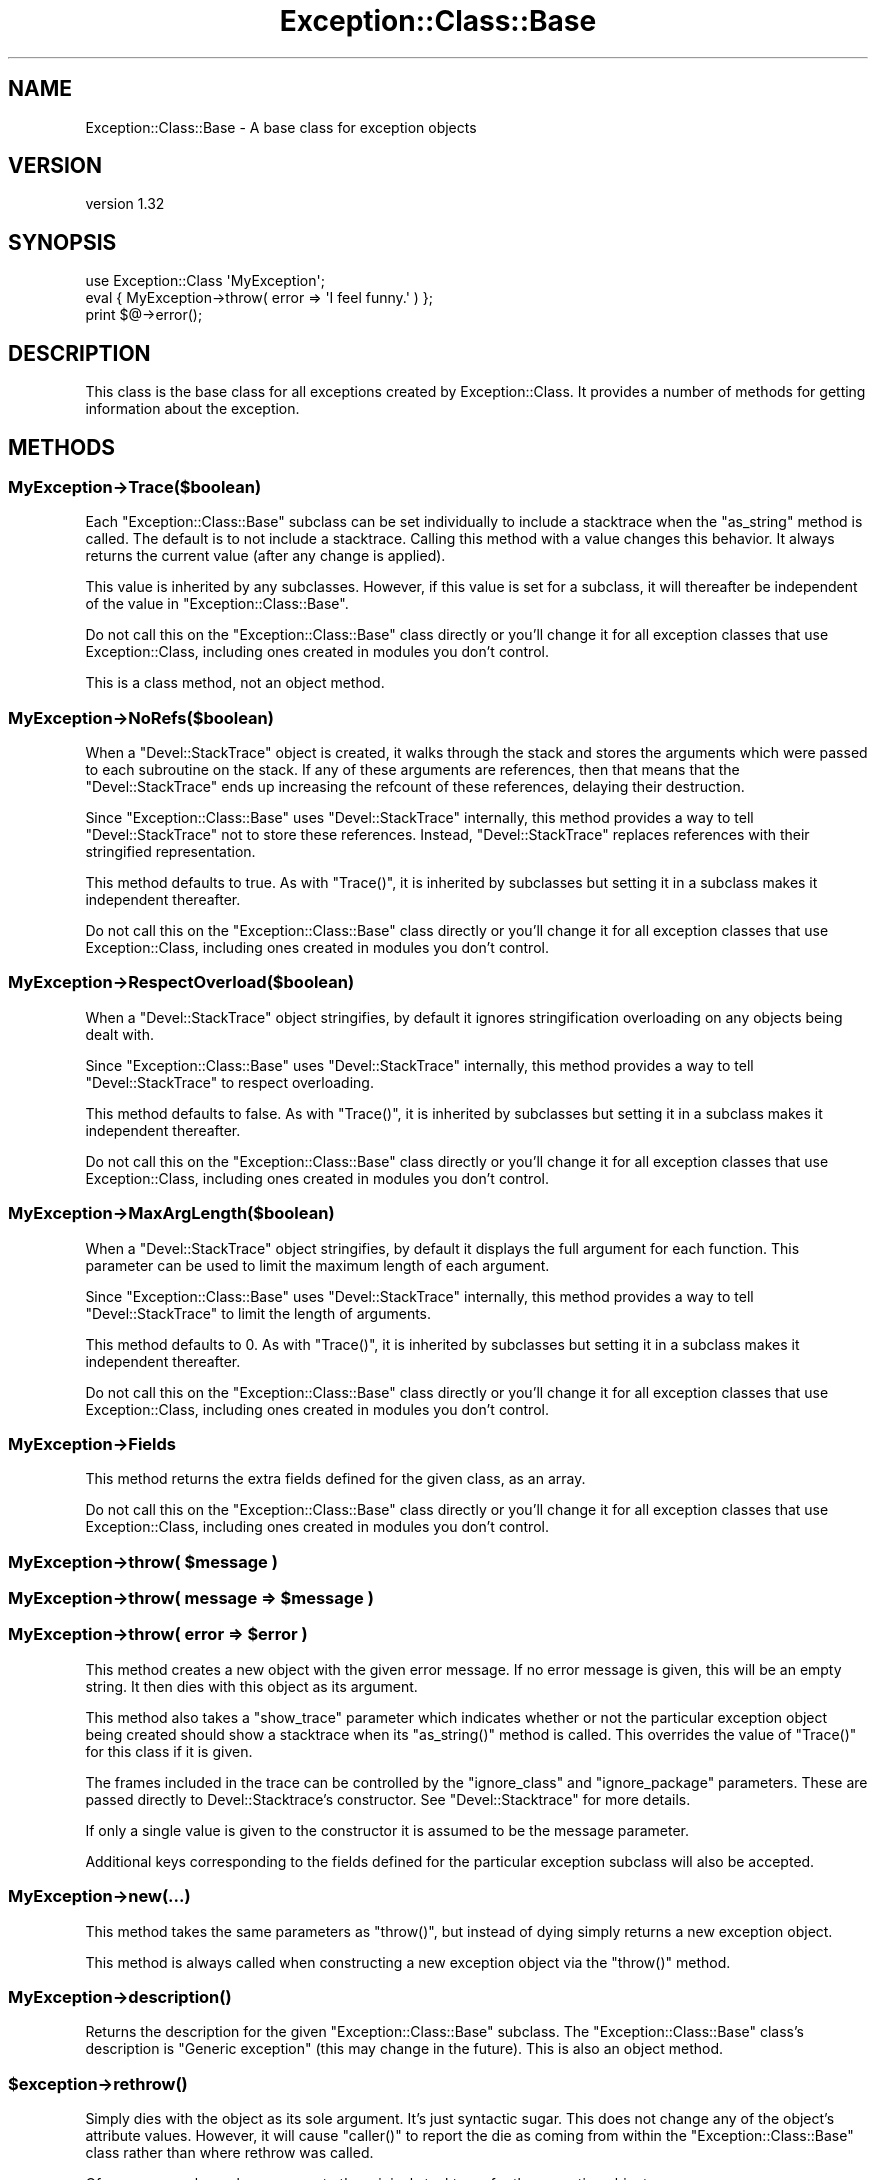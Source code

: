 .\" Automatically generated by Pod::Man 2.23 (Pod::Simple 3.14)
.\"
.\" Standard preamble:
.\" ========================================================================
.de Sp \" Vertical space (when we can't use .PP)
.if t .sp .5v
.if n .sp
..
.de Vb \" Begin verbatim text
.ft CW
.nf
.ne \\$1
..
.de Ve \" End verbatim text
.ft R
.fi
..
.\" Set up some character translations and predefined strings.  \*(-- will
.\" give an unbreakable dash, \*(PI will give pi, \*(L" will give a left
.\" double quote, and \*(R" will give a right double quote.  \*(C+ will
.\" give a nicer C++.  Capital omega is used to do unbreakable dashes and
.\" therefore won't be available.  \*(C` and \*(C' expand to `' in nroff,
.\" nothing in troff, for use with C<>.
.tr \(*W-
.ds C+ C\v'-.1v'\h'-1p'\s-2+\h'-1p'+\s0\v'.1v'\h'-1p'
.ie n \{\
.    ds -- \(*W-
.    ds PI pi
.    if (\n(.H=4u)&(1m=24u) .ds -- \(*W\h'-12u'\(*W\h'-12u'-\" diablo 10 pitch
.    if (\n(.H=4u)&(1m=20u) .ds -- \(*W\h'-12u'\(*W\h'-8u'-\"  diablo 12 pitch
.    ds L" ""
.    ds R" ""
.    ds C` ""
.    ds C' ""
'br\}
.el\{\
.    ds -- \|\(em\|
.    ds PI \(*p
.    ds L" ``
.    ds R" ''
'br\}
.\"
.\" Escape single quotes in literal strings from groff's Unicode transform.
.ie \n(.g .ds Aq \(aq
.el       .ds Aq '
.\"
.\" If the F register is turned on, we'll generate index entries on stderr for
.\" titles (.TH), headers (.SH), subsections (.SS), items (.Ip), and index
.\" entries marked with X<> in POD.  Of course, you'll have to process the
.\" output yourself in some meaningful fashion.
.ie \nF \{\
.    de IX
.    tm Index:\\$1\t\\n%\t"\\$2"
..
.    nr % 0
.    rr F
.\}
.el \{\
.    de IX
..
.\}
.\"
.\" Accent mark definitions (@(#)ms.acc 1.5 88/02/08 SMI; from UCB 4.2).
.\" Fear.  Run.  Save yourself.  No user-serviceable parts.
.    \" fudge factors for nroff and troff
.if n \{\
.    ds #H 0
.    ds #V .8m
.    ds #F .3m
.    ds #[ \f1
.    ds #] \fP
.\}
.if t \{\
.    ds #H ((1u-(\\\\n(.fu%2u))*.13m)
.    ds #V .6m
.    ds #F 0
.    ds #[ \&
.    ds #] \&
.\}
.    \" simple accents for nroff and troff
.if n \{\
.    ds ' \&
.    ds ` \&
.    ds ^ \&
.    ds , \&
.    ds ~ ~
.    ds /
.\}
.if t \{\
.    ds ' \\k:\h'-(\\n(.wu*8/10-\*(#H)'\'\h"|\\n:u"
.    ds ` \\k:\h'-(\\n(.wu*8/10-\*(#H)'\`\h'|\\n:u'
.    ds ^ \\k:\h'-(\\n(.wu*10/11-\*(#H)'^\h'|\\n:u'
.    ds , \\k:\h'-(\\n(.wu*8/10)',\h'|\\n:u'
.    ds ~ \\k:\h'-(\\n(.wu-\*(#H-.1m)'~\h'|\\n:u'
.    ds / \\k:\h'-(\\n(.wu*8/10-\*(#H)'\z\(sl\h'|\\n:u'
.\}
.    \" troff and (daisy-wheel) nroff accents
.ds : \\k:\h'-(\\n(.wu*8/10-\*(#H+.1m+\*(#F)'\v'-\*(#V'\z.\h'.2m+\*(#F'.\h'|\\n:u'\v'\*(#V'
.ds 8 \h'\*(#H'\(*b\h'-\*(#H'
.ds o \\k:\h'-(\\n(.wu+\w'\(de'u-\*(#H)/2u'\v'-.3n'\*(#[\z\(de\v'.3n'\h'|\\n:u'\*(#]
.ds d- \h'\*(#H'\(pd\h'-\w'~'u'\v'-.25m'\f2\(hy\fP\v'.25m'\h'-\*(#H'
.ds D- D\\k:\h'-\w'D'u'\v'-.11m'\z\(hy\v'.11m'\h'|\\n:u'
.ds th \*(#[\v'.3m'\s+1I\s-1\v'-.3m'\h'-(\w'I'u*2/3)'\s-1o\s+1\*(#]
.ds Th \*(#[\s+2I\s-2\h'-\w'I'u*3/5'\v'-.3m'o\v'.3m'\*(#]
.ds ae a\h'-(\w'a'u*4/10)'e
.ds Ae A\h'-(\w'A'u*4/10)'E
.    \" corrections for vroff
.if v .ds ~ \\k:\h'-(\\n(.wu*9/10-\*(#H)'\s-2\u~\d\s+2\h'|\\n:u'
.if v .ds ^ \\k:\h'-(\\n(.wu*10/11-\*(#H)'\v'-.4m'^\v'.4m'\h'|\\n:u'
.    \" for low resolution devices (crt and lpr)
.if \n(.H>23 .if \n(.V>19 \
\{\
.    ds : e
.    ds 8 ss
.    ds o a
.    ds d- d\h'-1'\(ga
.    ds D- D\h'-1'\(hy
.    ds th \o'bp'
.    ds Th \o'LP'
.    ds ae ae
.    ds Ae AE
.\}
.rm #[ #] #H #V #F C
.\" ========================================================================
.\"
.IX Title "Exception::Class::Base 3"
.TH Exception::Class::Base 3 "2010-06-28" "perl v5.12.3" "User Contributed Perl Documentation"
.\" For nroff, turn off justification.  Always turn off hyphenation; it makes
.\" way too many mistakes in technical documents.
.if n .ad l
.nh
.SH "NAME"
Exception::Class::Base \- A base class for exception objects
.SH "VERSION"
.IX Header "VERSION"
version 1.32
.SH "SYNOPSIS"
.IX Header "SYNOPSIS"
.Vb 1
\&  use Exception::Class \*(AqMyException\*(Aq;
\&
\&  eval { MyException\->throw( error => \*(AqI feel funny.\*(Aq ) };
\&
\&  print $@\->error();
.Ve
.SH "DESCRIPTION"
.IX Header "DESCRIPTION"
This class is the base class for all exceptions created by
Exception::Class. It provides a number of methods for getting
information about the exception.
.SH "METHODS"
.IX Header "METHODS"
.SS "MyException\->Trace($boolean)"
.IX Subsection "MyException->Trace($boolean)"
Each \f(CW\*(C`Exception::Class::Base\*(C'\fR subclass can be set individually to
include a stacktrace when the \f(CW\*(C`as_string\*(C'\fR method is called.  The
default is to not include a stacktrace.  Calling this method with a
value changes this behavior.  It always returns the current value
(after any change is applied).
.PP
This value is inherited by any subclasses.  However, if this value is
set for a subclass, it will thereafter be independent of the value in
\&\f(CW\*(C`Exception::Class::Base\*(C'\fR.
.PP
Do not call this on the \f(CW\*(C`Exception::Class::Base\*(C'\fR class directly or
you'll change it for all exception classes that use
Exception::Class, including ones created in modules you don't
control.
.PP
This is a class method, not an object method.
.SS "MyException\->NoRefs($boolean)"
.IX Subsection "MyException->NoRefs($boolean)"
When a \f(CW\*(C`Devel::StackTrace\*(C'\fR object is created, it walks through the
stack and stores the arguments which were passed to each subroutine on
the stack.  If any of these arguments are references, then that means
that the \f(CW\*(C`Devel::StackTrace\*(C'\fR ends up increasing the refcount of these
references, delaying their destruction.
.PP
Since \f(CW\*(C`Exception::Class::Base\*(C'\fR uses \f(CW\*(C`Devel::StackTrace\*(C'\fR internally,
this method provides a way to tell \f(CW\*(C`Devel::StackTrace\*(C'\fR not to store
these references.  Instead, \f(CW\*(C`Devel::StackTrace\*(C'\fR replaces references
with their stringified representation.
.PP
This method defaults to true.  As with \f(CW\*(C`Trace()\*(C'\fR, it is inherited by
subclasses but setting it in a subclass makes it independent
thereafter.
.PP
Do not call this on the \f(CW\*(C`Exception::Class::Base\*(C'\fR class directly or
you'll change it for all exception classes that use
Exception::Class, including ones created in modules you don't
control.
.SS "MyException\->RespectOverload($boolean)"
.IX Subsection "MyException->RespectOverload($boolean)"
When a \f(CW\*(C`Devel::StackTrace\*(C'\fR object stringifies, by default it ignores
stringification overloading on any objects being dealt with.
.PP
Since \f(CW\*(C`Exception::Class::Base\*(C'\fR uses \f(CW\*(C`Devel::StackTrace\*(C'\fR internally,
this method provides a way to tell \f(CW\*(C`Devel::StackTrace\*(C'\fR to respect
overloading.
.PP
This method defaults to false.  As with \f(CW\*(C`Trace()\*(C'\fR, it is inherited by
subclasses but setting it in a subclass makes it independent
thereafter.
.PP
Do not call this on the \f(CW\*(C`Exception::Class::Base\*(C'\fR class directly or
you'll change it for all exception classes that use
Exception::Class, including ones created in modules you don't
control.
.SS "MyException\->MaxArgLength($boolean)"
.IX Subsection "MyException->MaxArgLength($boolean)"
When a \f(CW\*(C`Devel::StackTrace\*(C'\fR object stringifies, by default it displays
the full argument for each function. This parameter can be used to
limit the maximum length of each argument.
.PP
Since \f(CW\*(C`Exception::Class::Base\*(C'\fR uses \f(CW\*(C`Devel::StackTrace\*(C'\fR internally,
this method provides a way to tell \f(CW\*(C`Devel::StackTrace\*(C'\fR to limit the
length of arguments.
.PP
This method defaults to 0. As with \f(CW\*(C`Trace()\*(C'\fR, it is inherited by
subclasses but setting it in a subclass makes it independent
thereafter.
.PP
Do not call this on the \f(CW\*(C`Exception::Class::Base\*(C'\fR class directly or
you'll change it for all exception classes that use
Exception::Class, including ones created in modules you don't
control.
.SS "MyException\->Fields"
.IX Subsection "MyException->Fields"
This method returns the extra fields defined for the given class, as
an array.
.PP
Do not call this on the \f(CW\*(C`Exception::Class::Base\*(C'\fR class directly or
you'll change it for all exception classes that use
Exception::Class, including ones created in modules you don't
control.
.ie n .SS "MyException\->throw( $message )"
.el .SS "MyException\->throw( \f(CW$message\fP )"
.IX Subsection "MyException->throw( $message )"
.ie n .SS "MyException\->throw( message => $message )"
.el .SS "MyException\->throw( message => \f(CW$message\fP )"
.IX Subsection "MyException->throw( message => $message )"
.ie n .SS "MyException\->throw( error => $error )"
.el .SS "MyException\->throw( error => \f(CW$error\fP )"
.IX Subsection "MyException->throw( error => $error )"
This method creates a new object with the given error message.  If no
error message is given, this will be an empty string.  It then dies
with this object as its argument.
.PP
This method also takes a \f(CW\*(C`show_trace\*(C'\fR parameter which indicates
whether or not the particular exception object being created should
show a stacktrace when its \f(CW\*(C`as_string()\*(C'\fR method is called.  This
overrides the value of \f(CW\*(C`Trace()\*(C'\fR for this class if it is given.
.PP
The frames included in the trace can be controlled by the \f(CW\*(C`ignore_class\*(C'\fR
and \f(CW\*(C`ignore_package\*(C'\fR parameters. These are passed directly to
Devel::Stacktrace's constructor. See \f(CW\*(C`Devel::Stacktrace\*(C'\fR for more details.
.PP
If only a single value is given to the constructor it is assumed to be
the message parameter.
.PP
Additional keys corresponding to the fields defined for the particular
exception subclass will also be accepted.
.SS "MyException\->new(...)"
.IX Subsection "MyException->new(...)"
This method takes the same parameters as \f(CW\*(C`throw()\*(C'\fR, but instead of
dying simply returns a new exception object.
.PP
This method is always called when constructing a new exception object
via the \f(CW\*(C`throw()\*(C'\fR method.
.SS "MyException\->\fIdescription()\fP"
.IX Subsection "MyException->description()"
Returns the description for the given \f(CW\*(C`Exception::Class::Base\*(C'\fR
subclass.  The \f(CW\*(C`Exception::Class::Base\*(C'\fR class's description is
\&\*(L"Generic exception\*(R" (this may change in the future).  This is also an
object method.
.ie n .SS "$exception\->\fIrethrow()\fP"
.el .SS "\f(CW$exception\fP\->\fIrethrow()\fP"
.IX Subsection "$exception->rethrow()"
Simply dies with the object as its sole argument.  It's just syntactic
sugar.  This does not change any of the object's attribute values.
However, it will cause \f(CW\*(C`caller()\*(C'\fR to report the die as coming from
within the \f(CW\*(C`Exception::Class::Base\*(C'\fR class rather than where rethrow
was called.
.PP
Of course, you always have access to the original stacktrace for the
exception object.
.ie n .SS "$exception\->\fImessage()\fP"
.el .SS "\f(CW$exception\fP\->\fImessage()\fP"
.IX Subsection "$exception->message()"
.ie n .SS "$exception\->\fIerror()\fP"
.el .SS "\f(CW$exception\fP\->\fIerror()\fP"
.IX Subsection "$exception->error()"
Returns the error/message associated with the exception.
.ie n .SS "$exception\->\fIpid()\fP"
.el .SS "\f(CW$exception\fP\->\fIpid()\fP"
.IX Subsection "$exception->pid()"
Returns the pid at the time the exception was thrown.
.ie n .SS "$exception\->\fIuid()\fP"
.el .SS "\f(CW$exception\fP\->\fIuid()\fP"
.IX Subsection "$exception->uid()"
Returns the real user id at the time the exception was thrown.
.ie n .SS "$exception\->\fIgid()\fP"
.el .SS "\f(CW$exception\fP\->\fIgid()\fP"
.IX Subsection "$exception->gid()"
Returns the real group id at the time the exception was thrown.
.ie n .SS "$exception\->\fIeuid()\fP"
.el .SS "\f(CW$exception\fP\->\fIeuid()\fP"
.IX Subsection "$exception->euid()"
Returns the effective user id at the time the exception was thrown.
.ie n .SS "$exception\->\fIegid()\fP"
.el .SS "\f(CW$exception\fP\->\fIegid()\fP"
.IX Subsection "$exception->egid()"
Returns the effective group id at the time the exception was thrown.
.ie n .SS "$exception\->\fItime()\fP"
.el .SS "\f(CW$exception\fP\->\fItime()\fP"
.IX Subsection "$exception->time()"
Returns the time in seconds since the epoch at the time the exception
was thrown.
.ie n .SS "$exception\->\fIpackage()\fP"
.el .SS "\f(CW$exception\fP\->\fIpackage()\fP"
.IX Subsection "$exception->package()"
Returns the package from which the exception was thrown.
.ie n .SS "$exception\->\fIfile()\fP"
.el .SS "\f(CW$exception\fP\->\fIfile()\fP"
.IX Subsection "$exception->file()"
Returns the file within which the exception was thrown.
.ie n .SS "$exception\->\fIline()\fP"
.el .SS "\f(CW$exception\fP\->\fIline()\fP"
.IX Subsection "$exception->line()"
Returns the line where the exception was thrown.
.ie n .SS "$exception\->\fItrace()\fP"
.el .SS "\f(CW$exception\fP\->\fItrace()\fP"
.IX Subsection "$exception->trace()"
Returns the trace object associated with the object.
.ie n .SS "$exception\->show_trace($boolean)"
.el .SS "\f(CW$exception\fP\->show_trace($boolean)"
.IX Subsection "$exception->show_trace($boolean)"
This method can be used to set whether or not a stack trace is
included when the as_string method is called or the object is
stringified.
.ie n .SS "$exception\->\fIas_string()\fP"
.el .SS "\f(CW$exception\fP\->\fIas_string()\fP"
.IX Subsection "$exception->as_string()"
Returns a string form of the error message (something like what you'd
expect from die).  If the class or object is set to show traces then
then the full trace is also included.  The result looks like
\&\f(CW\*(C`Carp::confess()\*(C'\fR.
.ie n .SS "$exception\->\fIfull_message()\fP"
.el .SS "\f(CW$exception\fP\->\fIfull_message()\fP"
.IX Subsection "$exception->full_message()"
Called by the \f(CW\*(C`as_string()\*(C'\fR method to get the message.  By default,
this is the same as calling the \f(CW\*(C`message()\*(C'\fR method, but may be
overridden by a subclass.  See below for details.
.SH "LIGHTWEIGHT EXCEPTIONS"
.IX Header "LIGHTWEIGHT EXCEPTIONS"
A lightweight exception is one which records no information about its context
when it is created. This can be achieved by setting \f(CW\*(C`$class\->NoContextInfo()\*(C'\fR to a true value.
.PP
You can make this the default for a class of exceptions by setting it after
creating the class:
.PP
.Vb 4
\&  use Exception::Class (
\&      \*(AqLightWeight\*(Aq,
\&      \*(AqHeavyWeight\*(Aq,
\&  );
\&
\&  LightWeight\->NoContextInfo(1);
.Ve
.PP
A lightweight exception does have a stack trace object, nor does it record the
time, pid, uid, euid, gid, or egid. It only has a message.
.SH "OVERLOADING"
.IX Header "OVERLOADING"
\&\f(CW\*(C`Exception::Class::Base\*(C'\fR objects are overloaded so that
stringification produces a normal error message.  This just calls the
\&\f(CW\*(C`$exception\->as_string()\*(C'\fR method described above.  This means
that you can just \f(CW\*(C`print $@\*(C'\fR after an \f(CW\*(C`eval\*(C'\fR and not worry about
whether or not its an actual object.  It also means an application or
module could do this:
.PP
.Vb 1
\& $SIG{_\|_DIE_\|_} = sub { Exception::Class::Base\->throw( error => join \*(Aq\*(Aq, @_ ); };
.Ve
.PP
and this would probably not break anything (unless someone was
expecting a different type of exception object from \f(CW\*(C`die()\*(C'\fR).
.SH "OVERRIDING THE as_string METHOD"
.IX Header "OVERRIDING THE as_string METHOD"
By default, the \f(CW\*(C`as_string()\*(C'\fR method simply returns the value
\&\f(CW\*(C`message\*(C'\fR or \f(CW\*(C`error\*(C'\fR param plus a stack trace, if the class's
\&\f(CW\*(C`Trace()\*(C'\fR method returns a true value or \f(CW\*(C`show_trace\*(C'\fR was set when
creating the exception.
.PP
However, once you add new fields to a subclass, you may want to
include those fields in the stringified error.
.PP
Inside the \f(CW\*(C`as_string()\*(C'\fR method, the message (non-stack trace)
portion of the error is generated by calling the \f(CW\*(C`full_message()\*(C'\fR
method.  This can be easily overridden.  For example:
.PP
.Vb 2
\&  sub full_message {
\&      my $self = shift;
\&
\&      my $msg = $self\->message;
\&
\&      $msg .= " and foo was " . $self\->foo;
\&
\&      return $msg;
\&  }
.Ve
.SH "AUTHOR"
.IX Header "AUTHOR"
.Vb 1
\&  Dave Rolsky <autarch@urth.org>
.Ve
.SH "COPYRIGHT AND LICENSE"
.IX Header "COPYRIGHT AND LICENSE"
This software is Copyright (c) 2010 by Dave Rolsky.
.PP
This is free software, licensed under:
.PP
.Vb 1
\&  The Artistic License 2.0
.Ve
